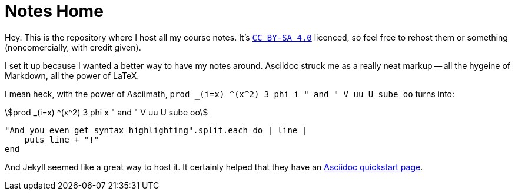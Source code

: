 = Notes Home
:showtitle:
:page-title: Jekyll Asciidoc Notes
:page-root: ./
:page-description: A repository for notes, taken in Asciidoc

Hey.
This is the repository where I host all my course notes.
It's http://creativecommons.org/licenses/by-sa/4.0/[`CC BY-SA 4.0`]
licenced, so feel free to rehost them or something
(noncomercially, with credit given).

I set it up because I wanted a better way to have my notes around.
Asciidoc struck me as a really neat markup
-- all the hygeine of Markdown, all the power of LaTeX.

I mean heck, with the power of Asciimath,
`prod _(i=x) \^(x^2) 3 phi i " and " V uu U sube oo` turns into:

[stem]
++++
prod _(i=x) ^(x^2) 3 phi x " and " V uu U sube oo
++++

[source, ruby]
----
"And you even get syntax highlighting".split.each do | line |
    puts line + "!"
end
----

And Jekyll seemed like a great way to host it.
It certainly helped that they have an
https://github.com/asciidoctor/jekyll-asciidoc-quickstart[Asciidoc quickstart page].
